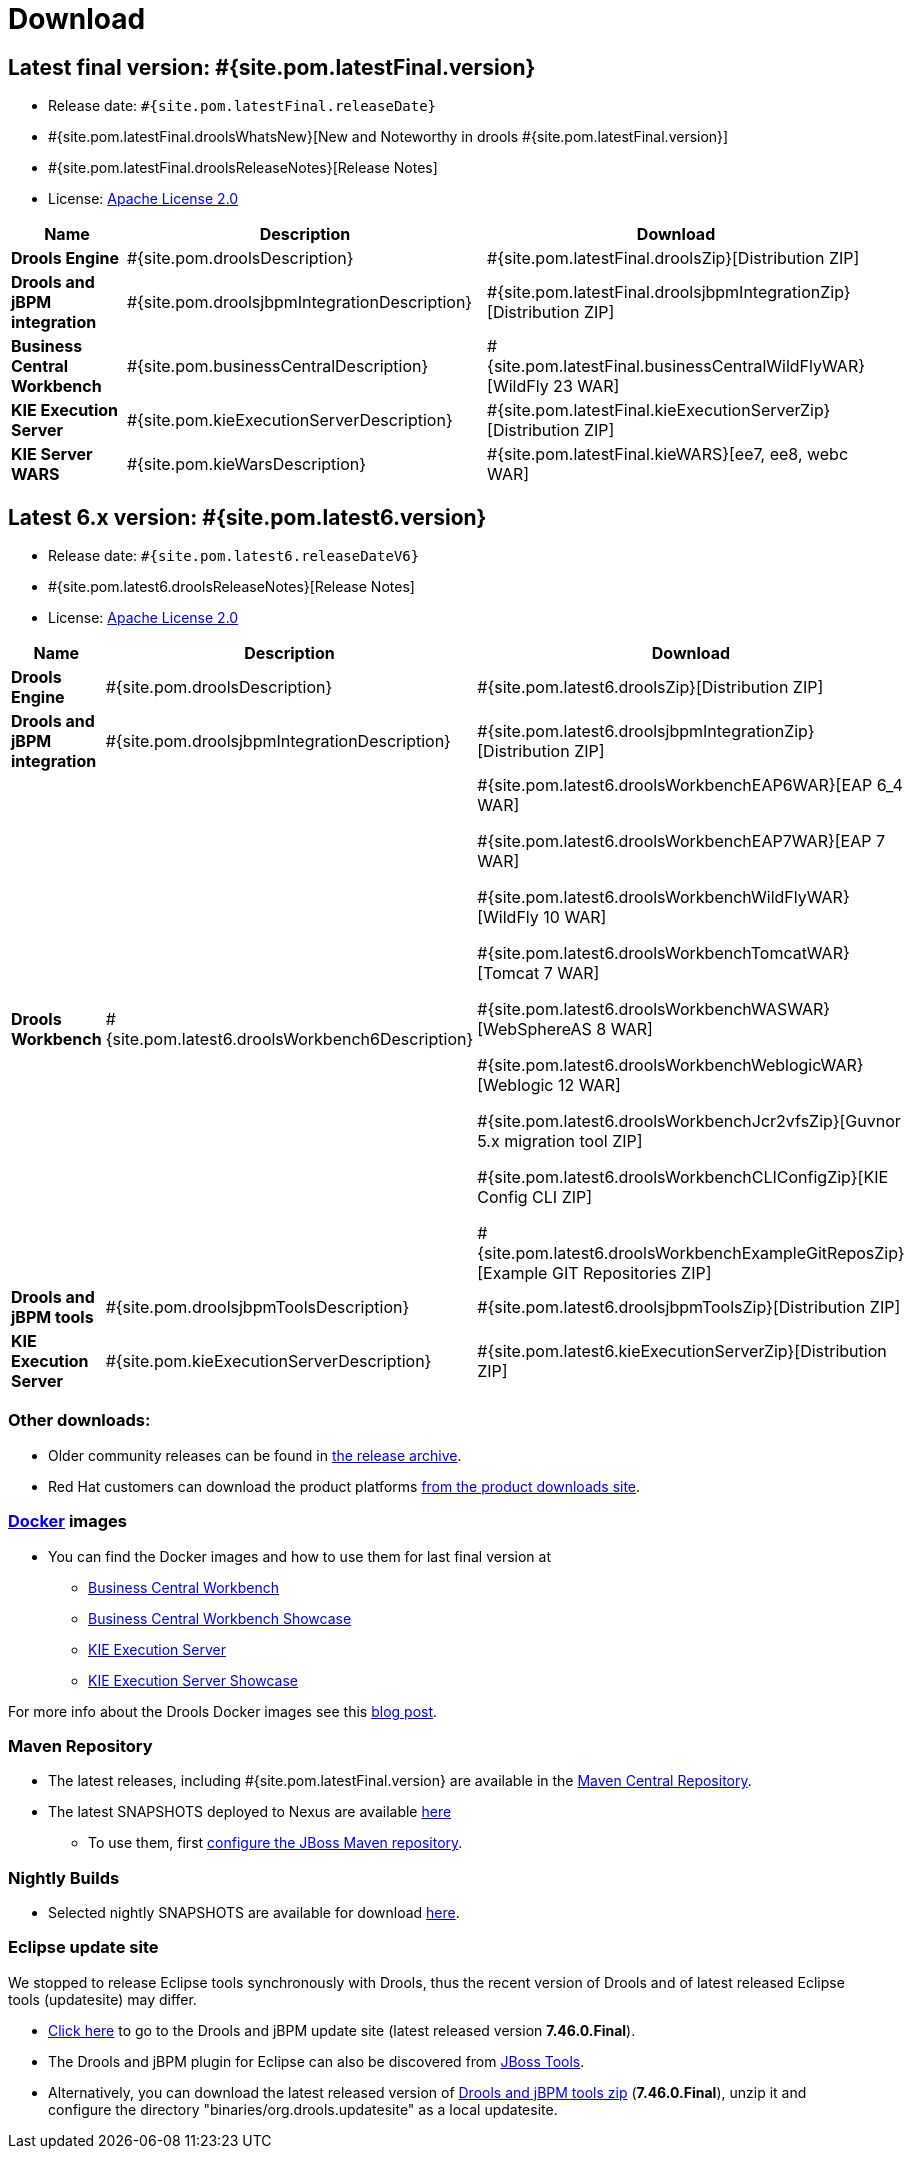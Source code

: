 = Download
:awestruct-layout: normalBase
:page-interpolate: true
:showtitle:

== Latest final version: #{site.pom.latestFinal.version}
 * Release date: `#{site.pom.latestFinal.releaseDate}`
 * #{site.pom.latestFinal.droolsWhatsNew}[New and Noteworthy in drools #{site.pom.latestFinal.version}]
 * #{site.pom.latestFinal.droolsReleaseNotes}[Release Notes]
 * License: link:../code/license.html[Apache License 2.0]

[cols=".<3,.<7,.<4", options="header", frame="topbot"]
|===

|Name |Description |Download

|*Drools Engine*
|#{site.pom.droolsDescription}
|#{site.pom.latestFinal.droolsZip}[Distribution ZIP]

|*Drools and jBPM integration*
|#{site.pom.droolsjbpmIntegrationDescription}
|#{site.pom.latestFinal.droolsjbpmIntegrationZip}[Distribution ZIP]

|*Business Central Workbench*
|#{site.pom.businessCentralDescription}
|#{site.pom.latestFinal.businessCentralWildFlyWAR}[WildFly 23 WAR]

|*KIE Execution Server*
|#{site.pom.kieExecutionServerDescription}
|#{site.pom.latestFinal.kieExecutionServerZip}[Distribution ZIP]

|*KIE Server WARS*
|#{site.pom.kieWarsDescription}
|#{site.pom.latestFinal.kieWARS}[ee7, ee8, webc WAR]

|===

== Latest 6.x version:  #{site.pom.latest6.version}
 * Release date: `#{site.pom.latest6.releaseDateV6}`
 * #{site.pom.latest6.droolsReleaseNotes}[Release Notes]
 * License: link:../code/license.html[Apache License 2.0]

[cols=".<3,.<7,.<4", options="header", frame="topbot"]
|===

|Name |Description |Download

|*Drools Engine*
|#{site.pom.droolsDescription}
|#{site.pom.latest6.droolsZip}[Distribution ZIP]

|*Drools and jBPM integration*
|#{site.pom.droolsjbpmIntegrationDescription}
|#{site.pom.latest6.droolsjbpmIntegrationZip}[Distribution ZIP]

|*Drools Workbench*
|#{site.pom.latest6.droolsWorkbench6Description}
| #{site.pom.latest6.droolsWorkbenchEAP6WAR}[EAP 6_4 WAR]

  #{site.pom.latest6.droolsWorkbenchEAP7WAR}[EAP 7 WAR]

  #{site.pom.latest6.droolsWorkbenchWildFlyWAR}[WildFly 10 WAR]

  #{site.pom.latest6.droolsWorkbenchTomcatWAR}[Tomcat 7 WAR]

  #{site.pom.latest6.droolsWorkbenchWASWAR}[WebSphereAS 8 WAR]

  #{site.pom.latest6.droolsWorkbenchWeblogicWAR}[Weblogic 12 WAR]

  #{site.pom.latest6.droolsWorkbenchJcr2vfsZip}[Guvnor 5.x migration tool ZIP]

  #{site.pom.latest6.droolsWorkbenchCLIConfigZip}[KIE Config CLI ZIP]

  #{site.pom.latest6.droolsWorkbenchExampleGitReposZip}[Example GIT Repositories ZIP]

|*Drools and jBPM tools*
|#{site.pom.droolsjbpmToolsDescription}
|#{site.pom.latest6.droolsjbpmToolsZip}[Distribution ZIP]

|*KIE Execution Server*
|#{site.pom.kieExecutionServerDescription}
|#{site.pom.latest6.kieExecutionServerZip}[Distribution ZIP]

|===

=== Other downloads:

* Older community releases can be found in https://download.jboss.org/drools/release/[the release archive].
* Red Hat customers can download the product platforms http://www.jboss.com/downloads/[from the product downloads site].

=== http://www.docker.com/[Docker] images

* You can find the Docker images and how to use them for last final version  at
** https://registry.hub.docker.com/r/jboss/business-central-workbench/[Business Central Workbench]
** https://registry.hub.docker.com/r/jboss/business-central-workbench-showcase/[Business Central Workbench Showcase]
** https://registry.hub.docker.com/r/jboss/kie-server/[KIE Execution Server]
** https://registry.hub.docker.com/r/jboss/kie-server-showcase/[KIE Execution Server Showcase]

For more info about the Drools Docker images see this http://blog.athico.com/2015/06/drools-jbpm-get-dockerized.html[blog post].

=== Maven Repository

* The latest releases, including #{site.pom.latestFinal.version} are available in the http://search.maven.org/#search|ga|1|org.drools[Maven Central Repository].
* The latest SNAPSHOTS deployed to Nexus are available https://repository.jboss.org/nexus/content/repositories/snapshots/org/drools/[here]
** To use them, first https://community.jboss.org/wiki/MavenGettingStarted-Users[configure the JBoss Maven repository].

=== Nightly Builds

* Selected nightly SNAPSHOTS are available for download link:snapshots.html[here].

=== Eclipse update site

We stopped to release Eclipse tools synchronously with Drools, thus the recent version of Drools and of latest released Eclipse tools (updatesite) may differ.

* https://download.jboss.org/drools/release/7.46.0.Final/org.drools.updatesite/[Click here] to go to the Drools and jBPM update site (latest released version *7.46.0.Final*).
* The Drools and jBPM plugin for Eclipse can also be discovered from https://www.jboss.org/tools[JBoss Tools].
* Alternatively, you can download the latest released version of https://download.jboss.org/drools/release/7.46.0.Final/droolsjbpm-tools-distribution-7.46.0.Final.zip[Drools and jBPM tools zip] (*7.46.0.Final*), unzip it and configure the directory "binaries/org.drools.updatesite" as a local updatesite.
